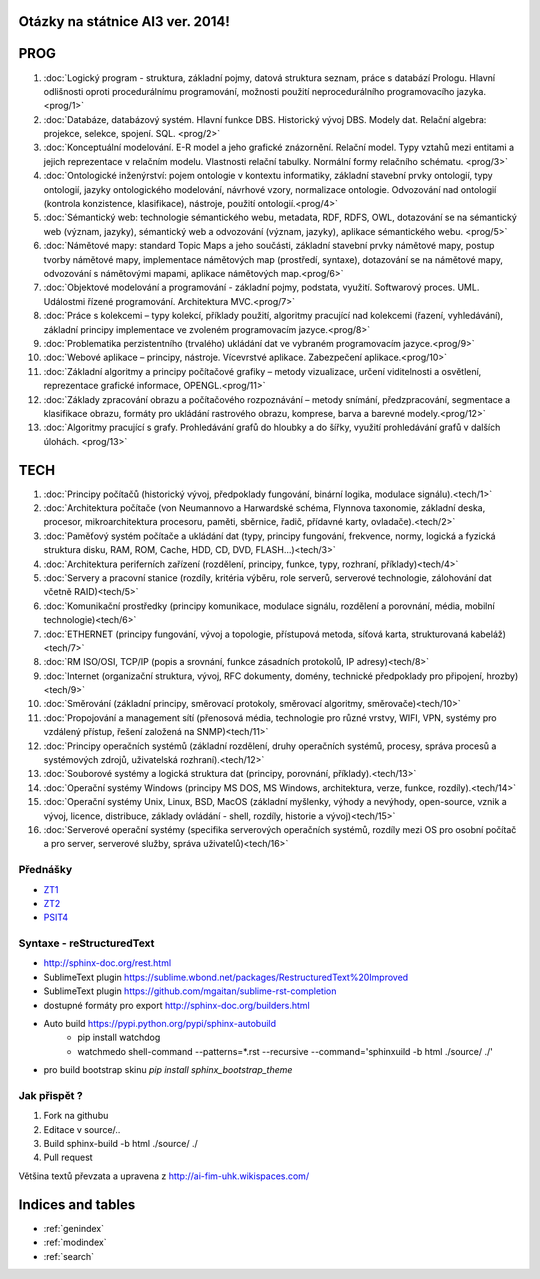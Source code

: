 
Otázky na státnice AI3 ver. 2014!
==============================================

PROG
===========


1. :doc:`Logický program - struktura, základní pojmy, datová struktura seznam, práce s databází Prologu. Hlavní odlišnosti oproti procedurálnímu programování, možnosti použití neprocedurálního programovacího jazyka. <prog/1>`

2. :doc:`Databáze, databázový systém. Hlavní funkce DBS. Historický vývoj DBS. Modely dat. Relační algebra: projekce, selekce, spojení. SQL. <prog/2>`

3. :doc:`Konceptuální modelování. E-R model a jeho grafické znázornění. Relační model. Typy vztahů mezi entitami a jejich reprezentace v relačním modelu. Vlastnosti relační tabulky. Normální formy relačního schématu. <prog/3>`

4. :doc:`Ontologické inženýrství: pojem ontologie v kontextu informatiky, základní stavební prvky ontologií, typy ontologií, jazyky ontologického modelování, návrhové vzory, normalizace ontologie. Odvozování nad ontologií (kontrola konzistence, klasifikace), nástroje, použití ontologií.<prog/4>`

5. :doc:`Sémantický web: technologie sémantického webu, metadata, RDF, RDFS, OWL, dotazování se na sémantický web (význam, jazyky), sémantický web a odvozování (význam, jazyky), aplikace sémantického webu. <prog/5>`

6. :doc:`Námětové mapy: standard Topic Maps a jeho součásti, základní stavební prvky námětové mapy, postup tvorby námětové mapy, implementace námětových map (prostředí, syntaxe), dotazování se na námětové mapy, odvozování s námětovými mapami, aplikace námětových map.<prog/6>`

7. :doc:`Objektové modelování a programování - základní pojmy, podstata, využití. Softwarový proces. UML. Událostmi řízené programování. Architektura MVC.<prog/7>`

8. :doc:`Práce s kolekcemi – typy kolekcí, příklady použití, algoritmy pracující nad kolekcemi (řazení, vyhledávání), základní principy implementace ve zvoleném programovacím jazyce.<prog/8>`

9. :doc:`Problematika perzistentního (trvalého) ukládání dat ve vybraném programovacím jazyce.<prog/9>`

10. :doc:`Webové aplikace – principy, nástroje. Vícevrstvé aplikace. Zabezpečení aplikace.<prog/10>`

11. :doc:`Základní algoritmy a principy počítačové grafiky  – metody vizualizace, určení viditelnosti a osvětlení, reprezentace grafické informace, OPENGL.<prog/11>`

12. :doc:`Základy zpracování obrazu a počítačového rozpoznávání – metody snímání, předzpracování, segmentace a klasifikace obrazu, formáty pro ukládání rastrového obrazu, komprese, barva a barevné modely.<prog/12>`

13. :doc:`Algoritmy pracující s grafy. Prohledávání grafů do hloubky a do šířky, využití prohledávání grafů v dalších úlohách. <prog/13>`


TECH
===========

1. :doc:`Principy počítačů (historický vývoj, předpoklady fungování, binární logika, modulace signálu).<tech/1>`
2. :doc:`Architektura počítače (von Neumannovo a Harwardské schéma, Flynnova taxonomie, základní deska, procesor, mikroarchitektura procesoru, paměti, sběrnice, řadič, přídavné karty, ovladače).<tech/2>`
3. :doc:`Paměťový systém počítače a ukládání dat (typy, principy fungování, frekvence, normy, logická a fyzická struktura disku, RAM, ROM, Cache, HDD, CD, DVD, FLASH…)<tech/3>`

4. :doc:`Architektura periferních zařízení (rozdělení, principy, funkce, typy, rozhraní, příklady)<tech/4>`
5. :doc:`Servery a pracovní stanice (rozdíly, kritéria výběru, role serverů, serverové technologie, zálohování dat včetně RAID)<tech/5>`
6. :doc:`Komunikační prostředky (principy komunikace, modulace signálu, rozdělení a porovnání, média, mobilní technologie)<tech/6>`
7. :doc:`ETHERNET (principy fungování, vývoj a topologie, přístupová metoda, síťová karta, strukturovaná kabeláž)<tech/7>`
8. :doc:`RM ISO/OSI, TCP/IP (popis a srovnání, funkce zásadních protokolů, IP adresy)<tech/8>`
9. :doc:`Internet (organizační struktura, vývoj, RFC dokumenty, domény, technické předpoklady pro připojení, hrozby)<tech/9>`
10. :doc:`Směrování (základní principy, směrovací protokoly, směrovací algoritmy, směrovače)<tech/10>`
11. :doc:`Propojování a management sítí (přenosová média, technologie pro různé vrstvy, WIFI, VPN, systémy pro vzdálený přístup, řešení založená na SNMP)<tech/11>`
12. :doc:`Principy operačních systémů (základní rozdělení, druhy operačních systémů, procesy, správa procesů a systémových zdrojů, uživatelská rozhraní).<tech/12>`
13. :doc:`Souborové systémy a logická struktura dat (principy, porovnání, příklady).<tech/13>`
14. :doc:`Operační systémy Windows (principy MS DOS, MS Windows, architektura, verze, funkce, rozdíly).<tech/14>`
15. :doc:`Operační systémy Unix, Linux, BSD, MacOS (základní myšlenky, výhody a nevýhody, open-source, vznik a vývoj, licence, distribuce, základy ovládání - shell, rozdíly, historie a vývoj)<tech/15>`
16. :doc:`Serverové operační systémy (specifika serverových operačních systémů, rozdíly mezi OS pro osobní počítač a pro server, serverové služby, správa uživatelů)<tech/16>`

Přednášky
--------

* `ZT1`_
* `ZT2`_
* `PSIT4`_

Syntaxe - **reStructuredText**
------

* http://sphinx-doc.org/rest.html
* SublimeText plugin https://sublime.wbond.net/packages/RestructuredText%20Improved
* SublimeText plugin https://github.com/mgaitan/sublime-rst-completion
* dostupné formáty pro export http://sphinx-doc.org/builders.html
* Auto build https://pypi.python.org/pypi/sphinx-autobuild
	* pip install watchdog  
	* watchmedo shell-command --patterns=*.rst --recursive --command='sphinxuild -b html ./source/ ./' 
* pro build bootstrap skinu *pip install sphinx_bootstrap_theme*

Jak přispět ?
------

1. Fork na githubu
2. Editace v source/..
3. Build sphinx-build -b html ./source/ ./
4. Pull request

Většina textů převzata a upravena z http://ai-fim-uhk.wikispaces.com/

Indices and tables
==================

* :ref:`genindex`
* :ref:`modindex`
* :ref:`search`

.. _ZT1: https://github.com/michaelkuty/ssz-ai-hk-3/tree/gh-pages/source/prednasky/zt1/
.. _ZT2: https://github.com/michaelkuty/ssz-ai-hk-3/tree/gh-pages/source/prednasky/zt2/
.. _PSIT4: https://github.com/michaelkuty/ssz-ai-hk-3/tree/gh-pages/source/prednasky/psit4/
